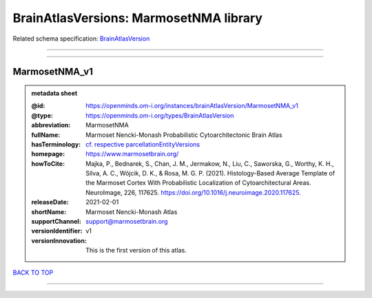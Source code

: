 #######################################
BrainAtlasVersions: MarmosetNMA library
#######################################

Related schema specification: `BrainAtlasVersion <https://openminds-documentation.readthedocs.io/en/latest/schema_specifications/SANDS/atlas/brainAtlasVersion.html>`_

------------

------------

MarmosetNMA_v1
--------------

.. admonition:: metadata sheet

   :@id: https://openminds.om-i.org/instances/brainAtlasVersion/MarmosetNMA_v1
   :@type: https://openminds.om-i.org/types/BrainAtlasVersion
   :abbreviation: MarmosetNMA
   :fullName: Marmoset Nencki-Monash Probabilistic Cytoarchitectonic Brain Atlas
   :hasTerminology: `cf. respective parcellationEntityVersions <https://openminds-documentation.readthedocs.io/en/latest/instance_libraries/parcellationEntityVersions/MarmosetNMA_v1.html>`_
   :homepage: https://www.marmosetbrain.org/
   :howToCite: Majka, P., Bednarek, S., Chan, J. M., Jermakow, N., Liu, C., Saworska, G., Worthy, K. H., Silva, A. C., Wójcik, D. K., & Rosa, M. G. P. (2021). Histology-Based Average Template of the Marmoset Cortex With Probabilistic Localization of Cytoarchitectural Areas. NeuroImage, 226, 117625. https://doi.org/10.1016/j.neuroimage.2020.117625.
   :releaseDate: 2021-02-01
   :shortName: Marmoset Nencki-Monash Atlas
   :supportChannel: support@marmosetbrain.org
   :versionIdentifier: v1
   :versionInnovation: This is the first version of this atlas.

`BACK TO TOP <BrainAtlasVersions: MarmosetNMA library_>`_

------------

